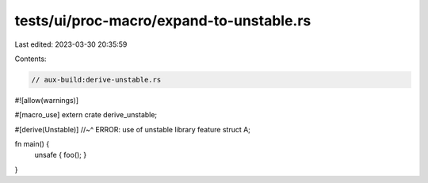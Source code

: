 tests/ui/proc-macro/expand-to-unstable.rs
=========================================

Last edited: 2023-03-30 20:35:59

Contents:

.. code-block:: rs

    // aux-build:derive-unstable.rs

#![allow(warnings)]

#[macro_use]
extern crate derive_unstable;

#[derive(Unstable)]
//~^ ERROR: use of unstable library feature
struct A;

fn main() {
    unsafe { foo(); }
}


